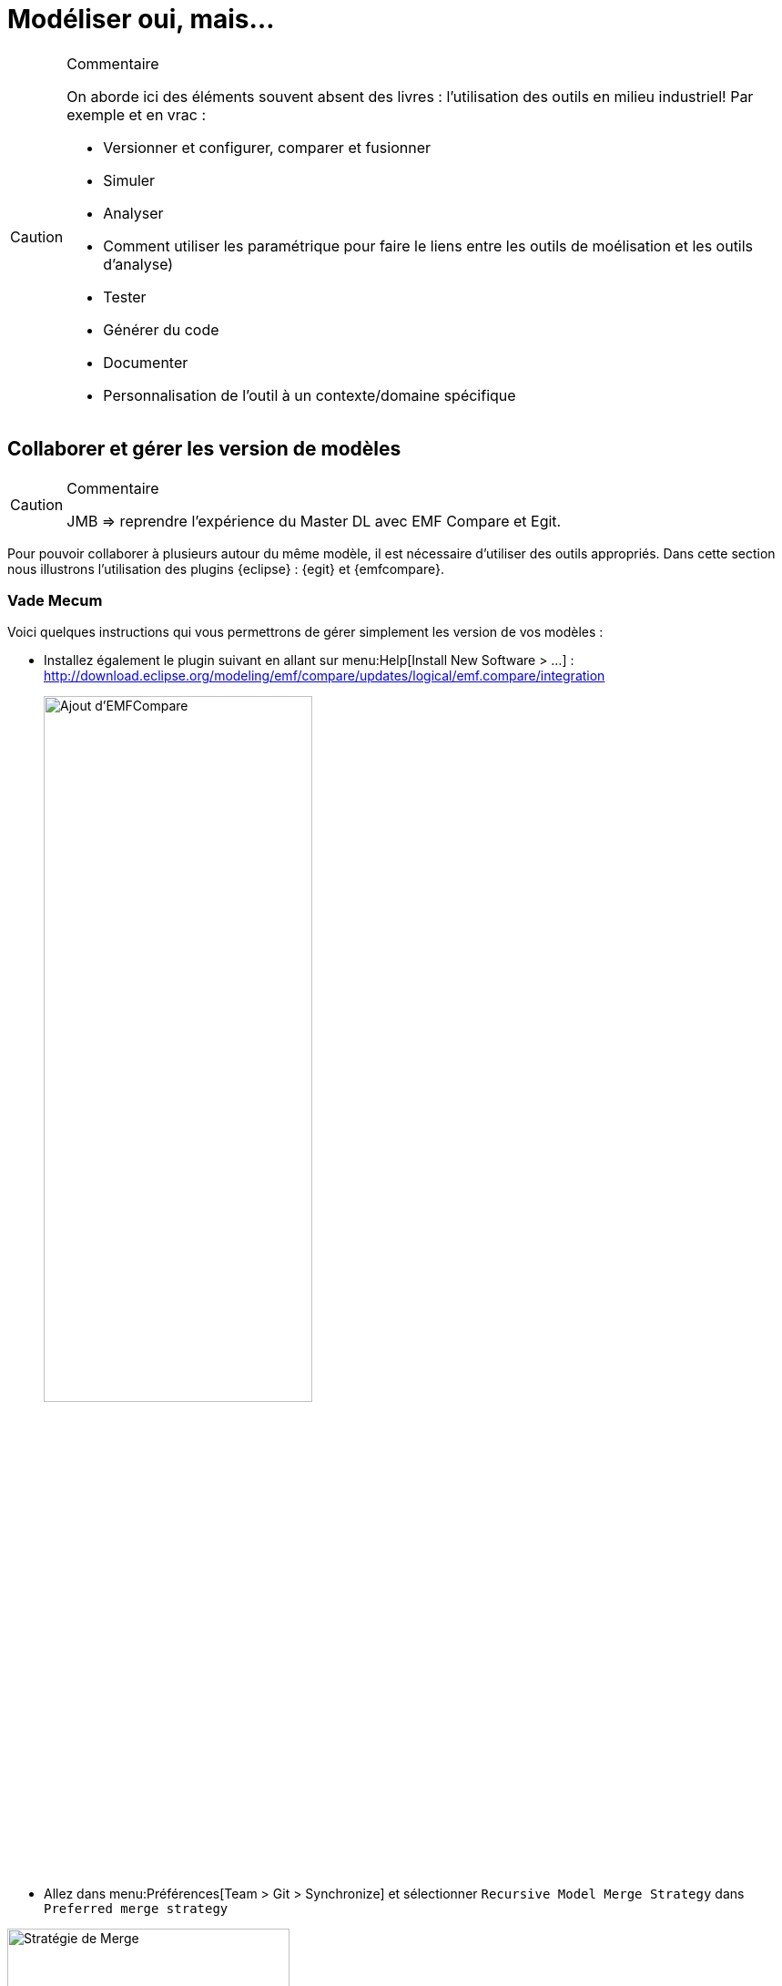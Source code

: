 
[[realLife]]
= Modéliser oui, mais...

//-----------------------------------------------
ifndef::final[]
.Commentaire
[CAUTION]
====
*****
On aborde ici des éléments souvent absent des livres : l'utilisation des outils en milieu industriel!
Par exemple et en vrac :

- Versionner et configurer, comparer et fusionner
- Simuler
- Analyser
- Comment utiliser les paramétrique pour faire le liens entre les outils de moélisation et les outils d'analyse)
- Tester
- Générer du code
- Documenter
- Personnalisation de l'outil à un contexte/domaine spécifique
*****
====
//-----------------------------------------------
endif::final[]

== Collaborer et gérer les version de modèles

//-----------------------------------------------
ifndef::final[]
.Commentaire
[CAUTION]
====
*****
JMB => reprendre l'expérience du Master DL avec EMF Compare et Egit.
*****
====
//-----------------------------------------------
endif::final[]

Pour pouvoir collaborer à plusieurs autour du même modèle, il est nécessaire d'utiliser des outils appropriés.
Dans cette section nous illustrons l'utilisation des plugins {eclipse} : {egit} et {emfcompare}.

=== Vade Mecum

Voici quelques instructions qui vous permettrons de gérer simplement les version de vos modèles :

// Commande obsolète
//- Si vous avez installé directement {papyrus} (sans passer par le plugin {eclipse}), installez le composant {Papyrus} complémentaire menu:Help[Install Papyrus Additional Components > Papyrus UML Compare Feature].
- Installez également le plugin suivant en allant sur menu:Help[Install New Software > ...] :
http://download.eclipse.org/modeling/emf/compare/updates/logical/emf.compare/integration
+
image::{papyrusversion}/EMFCompare.png[Ajout d'EMFCompare,width=60%,scaledwidth=60%]
+
- Allez dans menu:Préférences[Team > Git > Synchronize] et sélectionner `Recursive Model Merge Strategy` dans `Preferred merge strategy`


.Pensez à sélectionner la bonne stratégie de Merge
image::mergestrategy.png[Stratégie de Merge,width=60%,scaledwidth=60%]

TIP: Si vous n'avez pas cette option à cocher, vous n'avez pas la bonne version des plugins! icon:smile-o[].

=== Exemple concret d'utilisation

Nous avons expérimenté avec succèsfootnote:[dans le cadre du cours {sysml} du {m2dl}],
l'utilisation de cette solution avec 24 étudiants collaborant sur le même modèle {Papyrus}.

Voici quelques principes généraux qui permettent de modéliser de manière collaborative
sans trop de difficulté :

- les utilisateurs doivent maîtriser les concepts de versionnement et les commandes {git} en général
- la "racine" du modèle, à savoir les principaux éléments (par exemple un bloc `Capteur` dans notre étude de cas,
duquel tous les capteurs spécifiques hériteront), les exigences initiales, le diagramme de contexte, etc. doivent
être réalisé avant le démarrage de la partie collaborative pour que tout le monde parte du même système
- il est préférable que chaque contributeur travaille sur une partie relativement indépendante, pour éviter au maximum les conflits
- il est préférable que chaque contributeur travaille sur une branche dédiée et qu'il vérifie localement que l'intégration
de sa branche dans la branche principale ne va pas poser de problème
- un seul contributeur est chargé de _merger_ les branches individuelles sur la branche principale

== Compléments Papyrus

//-----------------------------------------------
ifndef::final[]
.Commentaire
[CAUTION]
====
*****
Voir avec Seb ce qu'on garde, ce qu'on remonte dans la partie principale (section <<gettingStarted>>), ce qu'on jette...
*****
====
//-----------------------------------------------
endif::final[]

=== Personnaliser les styles

=== Layer Support

https://wiki.eclipse.org/Papyrus/UserGuide/Layers

[[execution]]
=== Exécution de modèles

Pour bien concevoir un modèle, particulièrement s'il est dynamique (s'il représente un comportement),
il est important de pouvoir le manipuler, l'animer.

Les initiatives récentes de l'{omg} pour développer une sémantique exécutable à {UML},
appelée {fuml}, ont été implémentées dans plusieurs outils :

- Une implémentation récente de {fUML} est disponible ici :
http://modeldriven.github.io/fUML-Reference-Implementation/
- Une autre implémentation est disponible dans l'outil Cameo Simulation Toolkit de {MagicDraw}.
- Pour aller plus loin avec {papyrus}, qui dispose aussi de son implémentatino de {fUML}, appelée {moka},
consultez la documentation spécifique :
https://wiki.eclipse.org/Papyrus/UserGuide/fUML_ALF.

=== Reverse Engineering

=== Fragmenter un modèle

=== Papyrus for Requirements
